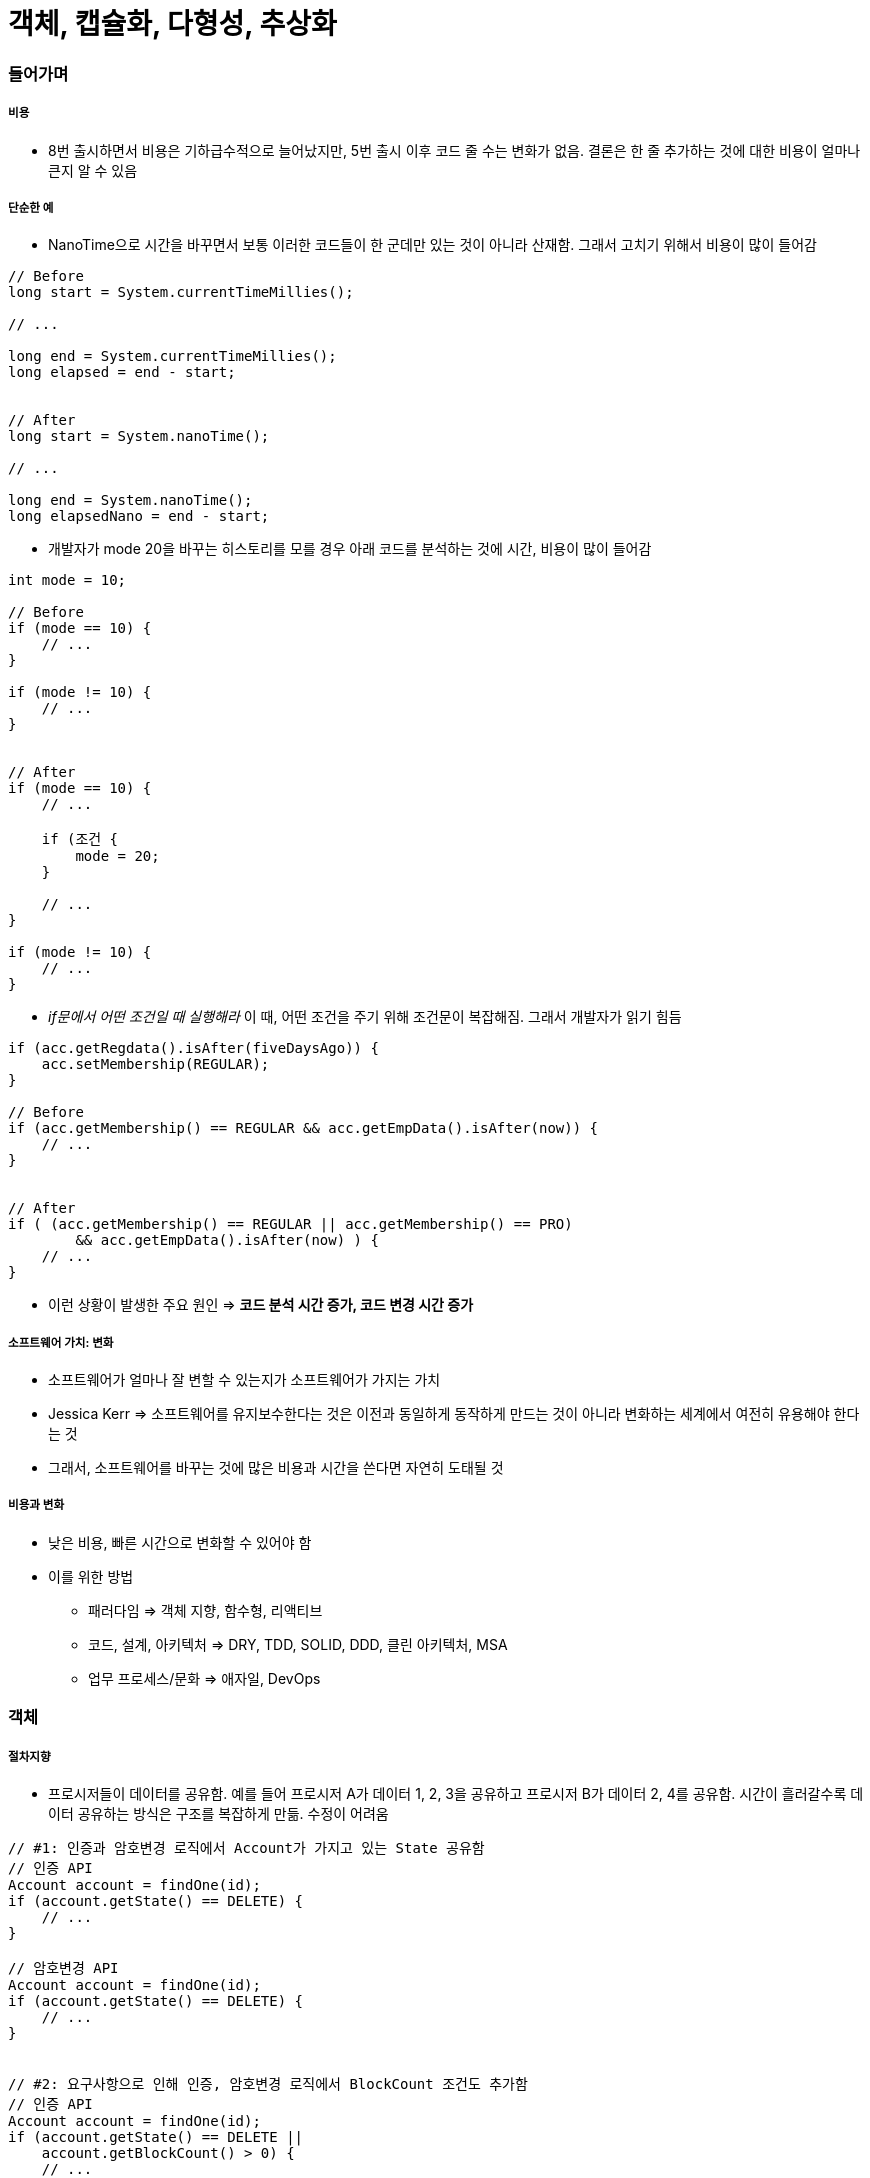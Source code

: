 = 객체, 캡슐화, 다형성, 추상화

=== 들어가며

===== 비용
* 8번 출시하면서 비용은 기하급수적으로 늘어났지만, 5번 출시 이후 코드 줄 수는 변화가 없음. 결론은 한 줄 추가하는 것에 대한 비용이 얼마나 큰지 알 수 있음

===== 단순한 예
* NanoTime으로 시간을 바꾸면서 보통 이러한 코드들이 한 군데만 있는 것이 아니라 산재함. 그래서 고치기 위해서 비용이 많이 들어감 

[source, java]
----
// Before
long start = System.currentTimeMillies();

// ...

long end = System.currentTimeMillies();
long elapsed = end - start;


// After 
long start = System.nanoTime();

// ...

long end = System.nanoTime();
long elapsedNano = end - start;
----

* 개발자가 mode 20을 바꾸는 히스토리를 모를 경우 아래 코드를 분석하는 것에 시간, 비용이 많이 들어감

[source, java]
----
int mode = 10;

// Before
if (mode == 10) {
    // ...
}

if (mode != 10) {
    // ...
}


// After
if (mode == 10) {
    // ...

    if (조건 {
        mode = 20;
    }

    // ...
}

if (mode != 10) {
    // ...
}
----

* _if문에서 어떤 조건일 때 실행해라_  이 때, 어떤 조건을 주기 위해 조건문이 복잡해짐. 그래서 개발자가 읽기 힘듬

[source, java]
----
if (acc.getRegdata().isAfter(fiveDaysAgo)) {
    acc.setMembership(REGULAR);
}

// Before
if (acc.getMembership() == REGULAR && acc.getEmpData().isAfter(now)) {
    // ...
}


// After
if ( (acc.getMembership() == REGULAR || acc.getMembership() == PRO)
        && acc.getEmpData().isAfter(now) ) {
    // ...
}
----

* 이런 상황이 발생한 주요 원인 => *코드 분석 시간 증가, 코드 변경 시간 증가*

===== 소프트웨어 가치: 변화
* 소프트웨어가 얼마나 잘 변할 수 있는지가 소프트웨어가 가지는 가치
* Jessica Kerr => 소프트웨어를 유지보수한다는 것은 이전과 동일하게 동작하게 만드는 것이 아니라 변화하는 세계에서 여전히 유용해야 한다는 것
* 그래서, 소프트웨어를 바꾸는 것에 많은 비용과 시간을 쓴다면 자연히 도태될 것

===== 비용과 변화
* 낮은 비용, 빠른 시간으로 변화할 수 있어야 함
* 이를 위한 방법
** 패러다임 => 객체 지향, 함수형, 리액티브
** 코드, 설계, 아키텍처 => DRY, TDD, SOLID, DDD, 클린 아키텍처, MSA
** 업무 프로세스/문화 => 애자일, DevOps

=== 객체

===== 절차지향
* 프로시저들이 데이터를 공유함. 예를 들어 프로시저 A가 데이터 1, 2, 3을 공유하고 프로시저 B가 데이터 2, 4를 공유함. 시간이 흘러갈수록 데이터 공유하는 방식은 구조를 복잡하게 만듦. 수정이 어려움

[source, java]
----
// #1: 인증과 암호변경 로직에서 Account가 가지고 있는 State 공유함
// 인증 API
Account account = findOne(id);
if (account.getState() == DELETE) {
    // ...
}

// 암호변경 API
Account account = findOne(id);
if (account.getState() == DELETE) {
    // ...
}


// #2: 요구사항으로 인해 인증, 암호변경 로직에서 BlockCount 조건도 추가함
// 인증 API
Account account = findOne(id);
if (account.getState() == DELETE ||
    account.getBlockCount() > 0) {
    // ...
}

// 암호변경 API
Account account = findOne(id);
if (account.getState() == DELETE || 
    account.getBlockCount() > 0) {
    // ...
}


// #3: 추가 요구사항이 들어옴. 데이터를 사용하는 곳이 한 두군데가 아님
// 인증 API
Account account = findOne(id);
if (account.getState() == DELETE ||
    account.getBlockCount() > 0 ||
    account.getEmailVerifyStatus() == 0) {
    // ...
}

// 암호변경 API
Account account = findOne(id);
if (account.getState() == DELETE || 
    account.getBlockCount() > 0 ||
    account.getActiveStatus() == ENABLE) {
    // ...
}
----

===== 객체지향
* 프로시저와 데이터를 객체 단위로 묶음. 특정 객체가 가지고 있는 데이터는 그 객체의 프로시저가 접근할 수 있도록 함. 다른 객체에서 그 객체의 데이터에 바로 접근하지 못함
* 데이터를 직접적으로 주고 받지 않음. 객체와 다른 객체 사이에서 접근하는 방법은 객체가 가지고 있는 프로시저를 통해 접근함

===== 객체
* 객체 핵심 -> 기능 제공
** 객체는 제공하는 기능으로 정의. 내부적으로 가진 필드(데이터)로 정의하지 않음
* 회원 객체
** 암호 변경하기 기능
** 차단 여부 확인하기 기능
* 소리 제어기
** 소리 크기 증가하기 기능
** 소리 크기 감소하기 기능

===== 기능 명세
* 객체가 어떤 기능을 가지고 있는지 알아야 함. 객체는 *메서드를 이용해서 기능 명세*

===== 객체와 객체
* 객체와 객체는 기능을 사용해서 연결함. 기능을 사용한다는 것은 *기능 사용 = 메서드 호출*

===== 메세지
* 객체와 객체 상호 작용하는 것. 메세지를 주고 받음
* 메세드를 호출하는 메세지, 리턴하는 메세지, 익셉션 메세지
* UML 시퀀스 다이어그램에서 화살표 하나가 메세지 하나. 리턴하는 것조차도 메세지임

===== 객체?
* 이것은 객체일까? 아님. 아래 코드를 봤을 때 단순히 데이터만 접근하고 부가적인 기능이 없음. 데이터나 구조체 비슷함

[source, java]
----
public class Member {
    private String name;
    private String id;

    public void setName(String name) {
        this.name = name;
    }

    public String getName() {
        return name;
    }

    public void setId(String Id) {
        this.id;
    }

    public String getId() {
        return id;
    }
}
----

=== 캡슐화

===== 캡슐화(Encapsulation)
* 데이터 + 관련 기능 묶음
* 객체가 기능을 어떻게 구현했는지 외부에서 보이지 않도록 감춤. 구현에 사용된 데이터의 상세 내용을 외부에서 알 수 없음
* 정보 은닉 의미도 포함함
* 외부 영향 없이 객체 내부 구현 변경이 가능함

[source, java]
----
// 캡슐화를 하지 않으면
// - 요구사항의 변화가 데이터 구조/사용에 변화를 발생시킴. 데이터를 사용하는 여러 코드에서 수정이 발생함
// - 절차지향의 문제점. 데이터 공유하는 방식의 단점

// #1: 처음 작성한 코드
if (acc.getMembership() == REGULAR && acc.getExpData().isAfter(now())) {
    // 정회원 기능
}

// #2: 서비스가 몇 년동안 살아남음. 그래서 이벤트 해서 아래같이 고쳐야 하지만, 한 군데만 고쳐야 할게 아님
if (acc.getMembership() == && REGULAR &&
    (
        (acc.getServiceData().isAfter(fiveYearAgo) && acc.getExpData().isAfter(now())) ||
        (acc.getServiceData().isBefore(fiveYearAgo) && addMonth(acc.getExpData()).isAfter(now()))  
    ) {
    // 정회원 기능
}


// 캡슐화 하면
// 1. 기능 제공하고 구현 상세를 감춤
// 2. 연쇄적인 변경 전파를 최소화 할 수 있음
// 3. 캡슐화 기능
//      - 캡슐화 시도 -> 기능에 대한 의도(이해)를 높임. 아래 코드를 통해 멤버십이 REGULAR와 같은지 검사하는 이유가 실제로 무엇인지 생각을 가지게 됨

// #1: 처음 작성한 코드
if (acc.hasRegularPermission()) {
    // 정회원 기능
}

public class Account {
    private MemberShip memberShip;
    private Data expData;

    public boolean hasRegularPermission() {
        return membership == REGULAR &&
                expData.isAfter(now());
    }
}

// #2: 서비스가 몇 년동안 살아남음. 그래서 이벤트 해서 아래같이 고치지만, 결국 hasRegularPermission 메서드 한 곳만 고치면 됨
if (acc.hasRegularPermission()) {
    // 정회원 기능
}

public class Account {
    // ...

    public boolean hasRegularPermission() {
        return membership == REGULAR &&
                ( expData.isAfter(now()) ||
                    (
                        serviceData.isBefore(fiveYearAgo()) &&
                        addMonth(expData).isAfter(now())
                    )
                );
    }
}

// 4. 캡슐화를 위한 규칙
//      - 캡슐화가 저절로 되는 것이 아님. 2가지 규칙이 잇음
//      - Tell, Don't Ask -> 데이터를 달라고 하지 말고 해달라고 하기

// Before: 데이터를 가진 객체의 데이터를 직접 가져와서 판단하는 것이 아니라
if (acc.getMembership() == REGULAR) {
    // 정회원 기능
}


// After: 데이터를 가진 객체에게 데이터를 가지고 있는지 판단해달라는 기능으로 바꿔야 함
if (acc.hasRegularPermission()) {
    // 정회원 기능
}

//      - Demeter's Law
//          - 메서드에서 생성한 객체의 메서드만 호출
//          - 파라미터로 받은 객체의 메서드만 호출
//          - 필드로 참조하는 객체의 메서드만 호출

// Before
// #1
acc.getExpData().isAfter(now)

// #2
Data.data = acc.getExpData();
data.isAfter(now);


// After: 메서드 하나만 호출해야 함
// #1
acc.isExpired()

// #2
acc.isValid(now)
----

=== 캡슐화 연습

===== 첫 번째 예제

[source, java]
----
// Before
public AuthResult authenticate(String id, String pw) {
    Member member = findOne(id);

    if (member == null) return AuthResult.NO_MATCH;

    // 데이터를 가져오고 자기가 판단함. 멤버가 가지고 있는 기능으로 바꿈
    if (member.getVerificationEmailStatus() != 2) {
        return AuthResult.NO_EMAIL_VERIFIED;
    }

    if (passwordEncoder.isPasswordValid(member.getPassword(), pw, member.getId())) {
        return AuthResult.SUCCESS;
    }

    return AuthResult.NO_MATCH;
}


// After
public AuthResult authenticate(String id, String pw) {
    Member member = findOne(id);

    if (member == null) return AuthResult.NO_MATCH;

    // 데이터를 가져오고 자기가 판단함. 멤버가 가지고 있는 기능으로 바꿈
    if (member.isEmailVerified()) {
        return AuthResult.NO_EMAIL_VERIFIED;
    }

    if (passwordEncoder.isPasswordValid(member.getPassword(), pw, member.getId())) {
        return AuthResult.SUCCESS;
    }

    return AuthResult.NO_MATCH;
}

public class Member {
    private int verificationEmailStatus;

    // ...

    public boolean isEmailVerified() {
        return verificationEmailStatus() == 2;
    }
}
----

===== 두 번째 예제

[source, java]
----
// Before
public class Rental {
    private Movie movie;
    private int daysRented;

    // 데이터를 가져오고 자기가 판단함
    public int getFrequentRenterPoints() {
        if (movie.getPriceCode() == Movie.NEW_RELEASE &&
            daysRented > 1) {
            return 2;
        } else {
            return 1;
        }
    }
}

public class Movie {
    public static int REGULAR = 0;
    public static int NEW_RELEASE = 1;
    private int priceCode;

    public int getPriceCode() {
        return priceCode;
    }

    // ...
}


// After
public class Rental {
    private Movie movie;
    private int daysRented;

    // 데이터를 가져오고 자기가 판단함
    public int getFrequentRenterPoints() {
        return getFrequentRenterPoints(daysRented);
    }
}

public class Movie {
    public static int REGULAR = 0;
    public static int NEW_RELEASE = 1;
    private int priceCode;

    public int getFrequentRenterPoints(int daysRented) {
        if (priceCode == NEW_RELEASE && daysRented > 1) {
            return 2;
        } else {
            return 1;
        }
    }

    // ...
}
----

===== 세 번째 예제

[source, java]
----
// Before
Timer t = new Timer();

t.startTime = System.currentTimeMillis();

// ...

t.stopTime = System.currentTimeMillis();
long elaspedTime = t.stopTime - t.startTime;


public class Timer {
    public long startTime;
    public long stopTime;
}


// After
Timer t = new Timer();
t.start();

// ...

t.stop();

long time = t.elapsedTime(MILLISECOND);


public class Timer {
    private long startTime;
    private long stopTime;

    public void start() {
        this.startTime = System.currentTimeMillis();
    }

    public void stop() {
        this.stopTime = System.currentTimeMillis();
    }

    public long elapsedTime(TimeUnit unit) {
        switch(unit) {
            case MILLISECOND:
                return stopTime - startTime;
            
            // ...
        }
    }
}
----

===== 네 번째 예제

[source, java]
----
// Before
public void verifyEmail(String token) {
    Member member = findToken(token);

    if (member == null) throw new BadTokenException();

    // 데이터를 가져와서 판단하고 바꾸는 코드가 많음. 통으로 캡슐화 시도하는 것이 좋음
    if (member.getVerificationEmailStatus() == 2) {
        throw new AlreadyVerifiedException();
    } else {
        member.setVerificationEmailStatus(2);
    }

    // 수정사항 DB 반영
}


// After
public void verifyEmail(String token) {
    Member member = findByToken(token);

    if (member == null) throw new BadTokenException();

    member.verifyEmail();

    // 수정사항 DB 반영
}

public class Member {
    private int verificationEmailStatus;

    public void verifyEmail() {
        if (isEmailVerified()) {
            throw new AlreadyVerifitedException();
        } else {
            this.verificationEmailStatus = 2;
        }
    }

    public boolean isEmailVerified() {
        return verificationEmailStatus == 2;
    }
}
----

=== 다형성과 추상화

===== 다형성(Polymorphism)
* 여러(Poly) 모습(Morph)을 갖는 것
* 객체 지향에서 한 객체가 여러 타입을 갖는 것
** 한 객체가 여러 타입 기능을 제공함
** 타입 상속으로 다형성을 구현함. 하위 타입은 상위 타입도 됨

[source, java]
----
public class Timer {
    private void start() { // ... }
    private void stop() { // ... }
}

public interface Rechargeable {
    void charge();
}

public class IotTimer extends Timer implements Rechargeable {
    public void charge() {
        // ...
    }
}

IotTimer it = new IotTimer();
it.start();
it.stop();

Timer t = it;
t.start();
t.stop();

Rechargeable r = it;
r.charge();
----

===== 추상화(Abstraction)
* 데이터나 프로세스 등을 의미가 비슷한 개념이나 의미있는 표현으로 정의하는 과정
* 두 가지 방식 추상화
** 특정한 성질
** 공통 성질(일반화) => 다형성과 관계 있음
* 예
** DB의 User 테이블 => 아이디, 이름, 이메일
** Money 클래스 => 통화, 금액
** 프린터 => HP MXXX, 삼성 SL-M2XXXX

===== 서로 다른 구현 추상화
* SCP 파일 업로드, HTTP 데이터 전송, DB 테이블 삽입 => 추상화 => Push

===== 타입 추상화
* 여러 구현 클래스를 대표하는 상위 타입 도출
** 흔히 인터페이스 타입으로 추상화
** 추상화 타입과 구현은 타입 상속으로 연결
* 추상 타입
** 인터페이스로 주로 많이 구현함
** 공통적인 기능
** 기능에 대한 의미를 제공
** 구현을 제공하지 않음
* Concreate 클래스
** 필요한 기능에 대해 구현함

===== 추상 타입 사용
* 추상 타입을 이용하여 프로그래밍할 수 있음
* 추상 타입을 구현을 감춤. 기능 구현이 아닌 의도를 잘 드러남

===== 추상 타입을 사용하는 이유
* 사용 대상 변경에 대한 유연함

[source, java]
----
// Before: 콘크리트 클래스를 직접 사용하면?
// #1
private SmsSender smsSender;

public void cancel(String ono) {
    // 주문 취소 처리

    smsSender.sendSms( ... );
}

// #2: KakaoPush 추가
private SmsSender smsSender;
private KakaoPush kakaoPush;

public void cancel(String ono) {
    // 주문 취소 처리

    if (pushEnabled) {
        kakaoPush.push(...);
    } else {
        smsSender.sendSms(...);
    }
}

// #3: MailService 추가
private SmsSender smsSender;
private KakaoPush kakaoPush;
private mailService mailSvc;

public void cancel(String ono) {
    // 주문 취소 처리

    if (pushEnabled) {
        kakaoPush.push(...);
    } else {
        smsSender.sendSms(...);
    } 

    // 주문 취소 처리 로직이 바뀌지 않았지만 본질적인 요구사항이 아니라 단지 본질 외적인 요구 사항 변경에 따라 cancel 메서드 코드도 함께 변경됨. 이것은 잘못된 구조
    mailSvc.sendMail(...);
}


// After: 공통점을 도출하면?
// #1: 도출한 추상 타입 사용
public void cancel(String ono) {
    // 주문 취소 처리

    Notifier notifier = getNotifier(...);
    notifier.notify(...);
}

private Notifier getNotifier(...) {
    if (pushEnabled) {
        return new KakaoNotifier();
    } else {
        return new SmsNotifier();
    }
}

// #2: 사용할 대상 접근도 추상화. 주문 취소 로직은 유지하고 통지 방식을 바꾸는 것이 좋음
public void cancel(String ono) {
    // 주문 취소 처리

    Notifier notifier = NotifierFactory.instance().getNotifier(...);
    notifier.notify(...);
}

public interface NotifierFactory {
    Notifier getNotifier(...);

    static NotifierFactory instance() {
        return new DefaultNotifierFactory();
    }
}

public class DefaultNotifierFactory implements NotifierFactory {
    public Notifier getNotifier(...) {
        if (pushEnabled) {
            return new KakaoNotifier();
        } else {
            return new SmsNotifier();
        } 
    }
}
----

===== 추상화는 언제하냐?
* 추상화는 의존 대상이 변경하는 시점에서 해야 함
* 추상화 -> 추상 타입 증가 -> 복잡도 증가
** 클라이언트가 요구하지 않았음에도 '이런 기능이 생길 것이다!' 개발자가 임의대로 추측한 상태로 추상화하면 안됨
** 잘못된 추상화는 가능성, 복잡도만 증가함
** *실제 변경, 확장이 발생하는 경우 추상화해야 함*

===== 추상화를 잘하려면?
* 구현을 한 이유가 무엇 때문인지 생각해야 함

=== 추상화 연습

===== 예제
* 클라우드 파일 통합관리 기능 개발
* 대상 클라우드
** 드롭박스, 박스
* 주요 기능
** 각 클라우드 파일 목록 조회, 다운로드, 업로드, 삭제, 검색

===== 추상화하지 않은 구현
* 첫 번째 구현
** 목록 조회
** 파일 다운로드

[source, java]
----
public enum CloudId {
    DROPBOX,
    BOX;
}

public class FileInfo {
    private CloudId cloudId;
    private String fileId;
    private Strint name;
    private long length;

    // Get 메서드
}

public class CloudFileManager {
    // 목록 조회
    public List<FileInfo> getFileInfos(CloudId cloudId) {
        if (cloudId == CloudId.DROPBOX) {
            DropboxClient dc = ... ;

            List<DbFile> dbFiles = db.getFiles();
            List<FileInfo> result = new ArrayList<>();

            for (DbFile dbFile: dbFiles) {
                FileInfo fi = new FileInfo();
                fi.setCloudId(CloudId.DROPBOX);
                fi.setFileId(fi.getFileId());

                // ...

                result.add(fi);
            }

            return result;
        } else if (cloudId == CloudId.BOX) {
            BoxService boxSvc = ...;

            // ...
        }
    }

    // 파일 다운로드
    public void download(FileInfo file, File localTarget) {
        if (file.getCloudId() == CloudId.DropBox) {
            DropboxClient dc = ... ;
            FileOutputStream out = new FileOutputStream(localTarget);
            dc.copy(file.getFileId(), out);
            out.close();
        } else if (file.getCloudId() == CloudId.BOX) {
            BoxService boxSvc = ...;
            InputStream is = boxSvc.getInputStream(file.getId());
            FileOutputStream out = new FileOutputStream(localTarget);
            CopyUtil.copy(is, out);
        }
    }
}
----

* 이어지는 추가
** 클라우드 추가
*** S 클라우드
*** N 클라우드
*** D 클라우드
** 기능 추가
*** 클라우드 간 파일 복사

[source, java]
----
// 목록조회 뿐만 아니라 download(), upload(), delete(), search()도 유사한 구조가 됨
public List<FileInfo> getFileInfos(CloudId cloudId) {
    if (cloudId == CloudId.DROPBOX) {
        // ...
    } else if (cloudId == CloudId.Box) {
        // ...
    } else if (cloudId == CloudId.SCloud) {
        // ...
    } else if (cloudId == CloudId.NCloud) {
        // ...
    } else if (cloudId == CloudId.DCloud) {
        // ...
    }
}

// 클라우드 간 복사
public FileInfo copy(FileInfo fileInfo, CloudId to) {
    CloudId from = fileInfo.getCloudId();

    // 드롭박스에 한해서만 나타낸 if문임. BOX, SCloud, NCloud, DCloud도 똑같이 추가해줘야 함. 결국 코드가 복잡해지고 너무 길어짐. 만약 다른 클라우드가 추가되면 보기 힘듬
    // 코드 한 줄 만드는 비용이 점점 증가함
    if (to == Cloud.DROPBOX) {
        if (from == Cloud.BOX) {
            // ...
        } else if (cloudId == CloudId.SCloud) {
            // ...
        } else if (cloudId == CloudId.NCloud) {
            // ...
        } else if (cloudId == CloudId.DCloud) {
            // ...
        }
    }
}
----

* 개발 시간 증가 이유
** 코드 구조가 길어지고 복잡해짐
*** 새로운 클라우드 추가할 때 모든 메서드에 새로운 if 블록 추가
*** 중첩 if-else는 복잡도가 배로 증가함
*** if-else가 많을수록 진척이 더딤
** 관련 코드가 여러 곳에 분산되어 있음
*** 한 클라우드 처리와 관련된 코드가 여러 메서드 흩어짐
** 결과적으로 코드 가독성과 분석 속도 저하
*** 코드 추가에 따른 노동 시간 증가
*** 실수하기 쉽고 이로 인한 불필요한 디버깅 시간 증가

===== 추상화하면 ?
* DropBox, Box, SCloud, NCloud, DCloud -> CloudFileSystem

image:./image/cloud-system-1.png[]

[source, java]
----
// DropBox 구현
public class DropBoxFileSystem implements CloudFileSystem {
    private DropBoxClient dbClient = new DropBoxClient(...);

    @Override
    public List<CloudFile> getFiles() {
        List<DbFile> dbFiles = dbClient.getFiles();
        List<CloudFile> results = new ArrayList<>(dbFiles.size());

        for (DbFile file: dbFiles) {
            DropboxCloudFile cf = new DropBoxCloudFile(file, dbClient);
            result.add(cf);
        }

        return results;
    }
}

public class DropBoxClientFile implements CloudFile {
    private DropBoxClient dbClient;
    private DbFile dbFile;

    public DropBoxCloudFile(DbFile dbFile, DropBoxClient dbClient) {
        this.dbFile = dbFile;
        this.dbClient = dbClient;
    }

    public String getId() {
        return dbFile.getid();
    }

    public boolean hasUrl() {
        return true;
    }

    public String getUrl() {
        return dbFile.getFileUrl();
    }

    public String getName() {
        return dbFile.getFileName();
    }

    public InputStream getInputStream() {
        return dbClient.createStreamOfFile(dbFile);
    }

    public void write(OutputStream out) {
        // ...
    }

    public void delete() {
        dbClient.deleteFile(dbFile.getId());
    }

    // ...
}

public class CloudFileManager {
    // ...

    public List<CloudFile> getFileInfos(CloudId cloudId) {
        CloudFileSystem fileSystem = CloudFileSystemFactory.getFileSystem(cloudId);
        return fileSystem.getFiles();
    }

    public void download(CloudFile file, File localTarget) {
        file.write(new FileOutputStream(localTarget));
    }   

    // ...
}
----

* BOX 지원 추가하더라라도 CloudFileManager가 변하지 않음
* 파일 복사 기능 추가

[souroce, java]
----
public class CloudFileManager {
    // ...
    public void copy(CloudFile file, CloudId target) {
        CloudFileSystem fileSystem = CloudFileSystemFactory.getFileSystem(target);
        fileSystem.copyFrom(file);
    }
}

// DropBoxFileSystem
// - Copy 기능은 각자 클라우드 시스템에 맞게 구현할 수 있음
public class DropBoxFileSystem implements CloudFileSystem {
    // ...
    
    public void copyFrom(CloudFile file) {
        // ...
    }
    
    // ...
}

// NCloudFileSystem
public class NCloudFileSystem implements CloudFileSystem {
    // ...
    
    public void copyFrom(CloudFile file) {
        // ...
    }
    
    // ...
}
----

===== 추상화 결과
* 추상화한 타입으로만 핵심 기능 구현이 가능함
* CloudFileManager가 바뀌지 않고 CloudFileManager가 사용하는 대상(CloudFileSystem)을 바꿀 수 있는 유연함을 얻음
* 관련 코드가 한 곳에 모이는 장점을 얻을 수 있음

image:./image/cloud-system-2.png[]

===== 이것이 바로 OCP
* CloudFileManager가 바뀌지 않고 CloudFileManager가 사용하는 대상(CloudFileSystem)을 바꿀 수 있는 유연함을 얻음
* *CloudFileManager에 대한 수정은 닫혀있고 CloudFileManager가 사용하는 대상(CloudFileSystem)에 대한 확장은 열려 있음*

=== 참고
* 객체 지향 프로그래밍 입문: 최범균님 강의
